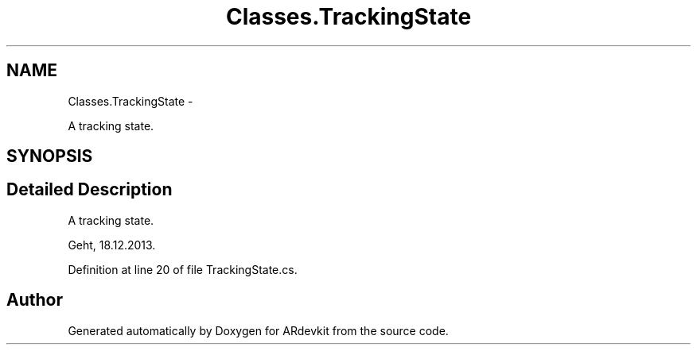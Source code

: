 .TH "Classes.TrackingState" 3 "Wed Dec 18 2013" "Version 0.1" "ARdevkit" \" -*- nroff -*-
.ad l
.nh
.SH NAME
Classes.TrackingState \- 
.PP
A tracking state\&.  

.SH SYNOPSIS
.br
.PP
.SH "Detailed Description"
.PP 
A tracking state\&. 

Geht, 18\&.12\&.2013\&. 
.PP
Definition at line 20 of file TrackingState\&.cs\&.

.SH "Author"
.PP 
Generated automatically by Doxygen for ARdevkit from the source code\&.

